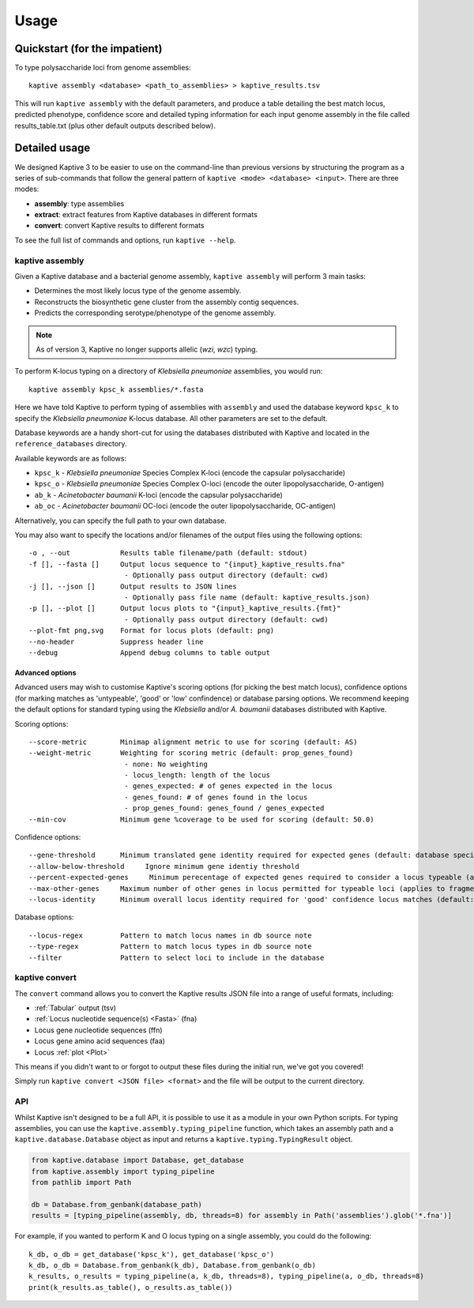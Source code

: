 **************************************
Usage
**************************************

Quickstart (for the impatient)
================================

To type polysaccharide loci from genome assemblies::

   kaptive assembly <database> <path_to_assemblies> > kaptive_results.tsv


This will run ``kaptive assembly`` with the default parameters, and produce a table detailing the best match locus, predicted phenotype, confidence score and detailed typing information for each input genome assembly in the file called results_table.txt (plus other default outputs described below). 


Detailed usage
================

We designed Kaptive 3 to be easier to use on the command-line than previous versions by structuring the program as a
series of sub-commands that follow the general pattern of ``kaptive <mode> <database> <input>``.
There are three modes:

* **assembly**: type assemblies
* **extract**: extract features from Kaptive databases in different formats
* **convert**: convert Kaptive results to different formats

To see the full list of commands and options, run ``kaptive --help``.


kaptive assembly
------------------

Given a Kaptive database and a bacterial genome assembly, ``kaptive assembly`` will perform 3 main tasks:

* Determines the most likely locus type of the genome assembly.
* Reconstructs the biosynthetic gene cluster from the assembly contig sequences.
* Predicts the corresponding serotype/phenotype of the genome assembly.

.. note::
 As of version 3, Kaptive no longer supports allelic (*wzi*, *wzc*) typing.


To perform K-locus typing on a directory of *Klebsiella pneumoniae* assemblies, you would run::

    kaptive assembly kpsc_k assemblies/*.fasta

Here we have told Kaptive to perform typing of assemblies with ``assembly`` and used the database keyword
``kpsc_k`` to specify the *Klebsiella pneumoniae* K-locus database. All other parameters are set to the default.


Database keywords are a handy short-cut for using the databases distributed with Kaptive and located in the ``reference_databases`` directory.

Available keywords are as follows:

* ``kpsc_k`` - *Klebsiella pneumoniae* Species Complex K-loci (encode the capsular polysaccharide)
* ``kpsc_o`` - *Klebsiella pneumoniae* Species Complex O-loci (encode the outer lipopolysaccharide, O-antigen)
* ``ab_k`` - *Acinetobacter baumanii* K-loci (encode the capsular polysaccharide)
* ``ab_oc`` - *Acinetobacter baumanii* OC-loci (encode the outer lipopolysaccharide, OC-antigen)

Alternatively, you can specify the full path to your own database.

You may also want to specify the locations and/or filenames of the output files using the following options:: 

     -o , --out            Results table filename/path (default: stdout)
     -f [], --fasta []     Output locus sequence to "{input}_kaptive_results.fna"
                            - Optionally pass output directory (default: cwd)
     -j [], --json []      Output results to JSON lines
                            - Optionally pass file name (default: kaptive_results.json)
     -p [], --plot []      Output locus plots to "{input}_kaptive_results.{fmt}"
                            - Optionally pass output directory (default: cwd)
     --plot-fmt png,svg    Format for locus plots (default: png)
     --no-header           Suppress header line
     --debug               Append debug columns to table output


Advanced options
^^^^^^^^^^^^^^^^^^
Advanced users may wish to customise Kaptive's scoring options (for picking the best match locus), confidence options (for marking matches as 'untypeable', 'good' or 'low' confindence) or database parsing options. We recommend keeping the default options for standard typing using the *Klebsiella* and/or *A. baumanii* databases distributed with Kaptive.


Scoring options::

     --score-metric        Minimap alignment metric to use for scoring (default: AS)
     --weight-metric       Weighting for scoring metric (default: prop_genes_found)
                            - none: No weighting
                            - locus_length: length of the locus
                            - genes_expected: # of genes expected in the locus
                            - genes_found: # of genes found in the locus
                            - prop_genes_found: genes_found / genes_expected
     --min-cov             Minimum gene %coverage to be used for scoring (default: 50.0)

Confidence options::

     --gene-threshold      Minimum translated gene identity required for expected genes (default: database specific)
     --allow-below-threshold     Ignore minimum gene identiy threshold
     --percent-expected-genes     Minimum perecentage of expected genes required to consider a locus typeable (applies to fragmented loci only, default: 50)
     --max-other-genes     Maximum number of other genes in locus permitted for typeable loci (applies to fragmented loci only, default: 1)
     --locus-identity      Minimum overall locus identity required for 'good' confidence locus matches (default: 90)


Database options::

     --locus-regex         Pattern to match locus names in db source note
     --type-regex          Pattern to match locus types in db source note
     --filter              Pattern to select loci to include in the database


kaptive convert
----------------

The ``convert`` command allows you to convert the Kaptive results JSON file into a range of useful formats, including:

* :ref:`Tabular` output (tsv)
* :ref:`Locus nucleotide sequence(s) <Fasta>` (fna)
* Locus gene nucleotide sequences (ffn)
* Locus gene amino acid sequences (faa)
* Locus :ref:`plot <Plot>`

This means if you didn't want to or forgot to output these files during the initial run, we've got you covered!

Simply run ``kaptive convert <JSON file> <format>`` and the file will be output to the current directory.


API
------
Whilst Kaptive isn't designed to be a full API, it is possible to use it as a module in your own Python scripts.
For typing assemblies, you can use the ``kaptive.assembly.typing_pipeline`` function, which takes an assembly path and a
``kaptive.database.Database`` object as input and returns a ``kaptive.typing.TypingResult`` object.

.. code-block:: python

    from kaptive.database import Database, get_database
    from kaptive.assembly import typing_pipeline
    from pathlib import Path

    db = Database.from_genbank(database_path)
    results = [typing_pipeline(assembly, db, threads=8) for assembly in Path('assemblies').glob('*.fna')]

For example, if you wanted to perform K and O locus typing on a single assembly, you could do the following::

    k_db, o_db = get_database('kpsc_k'), get_database('kpsc_o')
    k_db, o_db = Database.from_genbank(k_db), Database.from_genbank(o_db)
    k_results, o_results = typing_pipeline(a, k_db, threads=8), typing_pipeline(a, o_db, threads=8)
    print(k_results.as_table(), o_results.as_table())

